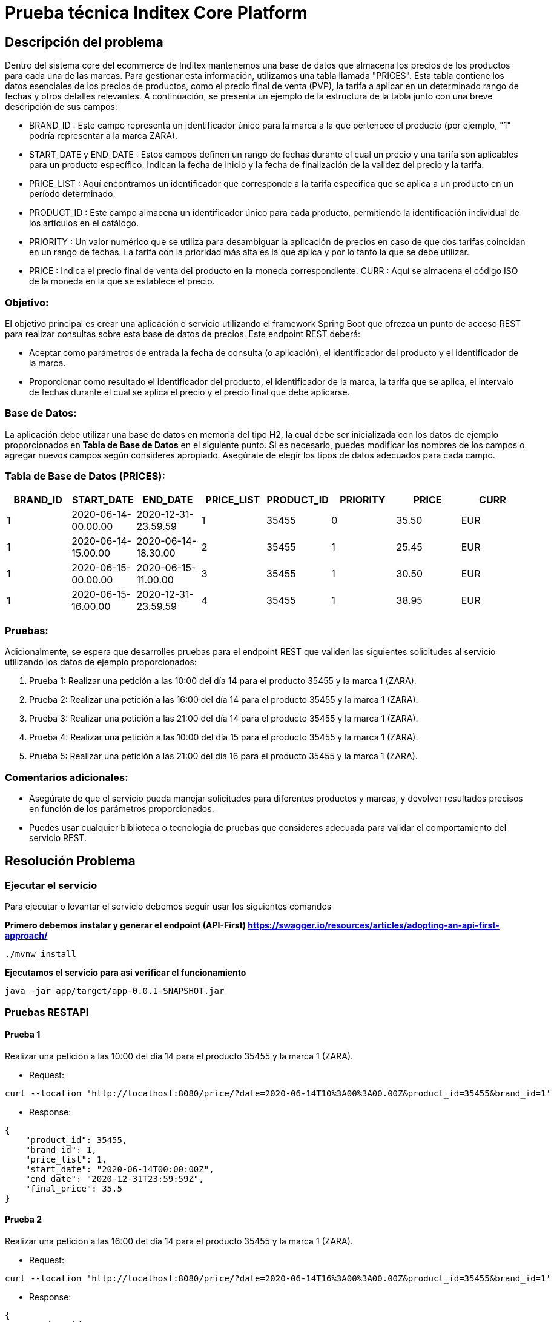 = Prueba técnica Inditex Core Platform

== Descripción del problema

Dentro del sistema core del ecommerce de Inditex mantenemos una base de datos que almacena los precios de los
productos para cada una de las marcas. Para gestionar esta información, utilizamos una tabla llamada "PRICES".
Esta tabla contiene los datos esenciales de los precios de productos, como el precio final de venta (PVP), la tarifa a
aplicar en un determinado rango de fechas y otros detalles relevantes. A continuación, se presenta un ejemplo de la
estructura de la tabla junto con una breve descripción de sus campos:

* BRAND_ID : Este campo representa un identificador único para la marca a la que pertenece el producto (por
ejemplo, "1" podría representar a la marca ZARA).
* START_DATE y END_DATE : Estos campos definen un rango de fechas durante el cual un precio y una tarifa son
aplicables para un producto específico. Indican la fecha de inicio y la fecha de finalización de la validez del precio
y la tarifa.
* PRICE_LIST : Aquí encontramos un identificador que corresponde a la tarifa específica que se aplica a un
producto en un período determinado.
* PRODUCT_ID : Este campo almacena un identificador único para cada producto, permitiendo la identificación
individual de los artículos en el catálogo.
* PRIORITY : Un valor numérico que se utiliza para desambiguar la aplicación de precios en caso de que dos
tarifas coincidan en un rango de fechas. La tarifa con la prioridad más alta es la que aplica y por lo tanto la que
se debe utilizar.
* PRICE : Indica el precio final de venta del producto en la moneda correspondiente.
CURR : Aquí se almacena el código ISO de la moneda en la que se establece el precio.

=== Objetivo:
El objetivo principal es crear una aplicación o servicio utilizando el framework Spring Boot que ofrezca un punto de
acceso REST para realizar consultas sobre esta base de datos de precios. Este endpoint REST deberá:

* Aceptar como parámetros de entrada la fecha de consulta (o aplicación), el identificador del producto y el
identificador de la marca.
* Proporcionar como resultado el identificador del producto, el identificador de la marca, la tarifa que se aplica, el
intervalo de fechas durante el cual se aplica el precio y el precio final que debe aplicarse.

=== Base de Datos:
La aplicación debe utilizar una base de datos en memoria del tipo H2, la cual debe ser inicializada con los datos de
ejemplo proporcionados en *Tabla de Base de Datos* en el siguiente punto. Si es necesario, puedes modificar los
nombres de los campos o agregar nuevos campos según consideres apropiado. Asegúrate de elegir los tipos de
datos adecuados para cada campo.

=== Tabla de Base de Datos (PRICES):

[options="header"]
|=======================
|BRAND_ID|START_DATE|END_DATE|PRICE_LIST|PRODUCT_ID|PRIORITY|PRICE|CURR
|1|2020-06-14-00.00.00|2020-12-31-23.59.59|1|35455|0|35.50|EUR
|1|2020-06-14-15.00.00|2020-06-14-18.30.00|2|35455|1|25.45|EUR
|1|2020-06-15-00.00.00|2020-06-15-11.00.00|3|35455|1|30.50 |EUR
|1|2020-06-15-16.00.00|2020-12-31-23.59.59|4|35455|1|38.95 |EUR
|=======================

=== Pruebas:
Adicionalmente, se espera que desarrolles pruebas para el endpoint REST que validen las siguientes solicitudes al
servicio utilizando los datos de ejemplo proporcionados:

1. Prueba 1: Realizar una petición a las 10:00 del día 14 para el producto 35455 y la marca 1 (ZARA).
2. Prueba 2: Realizar una petición a las 16:00 del día 14 para el producto 35455 y la marca 1 (ZARA).
3. Prueba 3: Realizar una petición a las 21:00 del día 14 para el producto 35455 y la marca 1 (ZARA).
4. Prueba 4: Realizar una petición a las 10:00 del día 15 para el producto 35455 y la marca 1 (ZARA).
5. Prueba 5: Realizar una petición a las 21:00 del día 16 para el producto 35455 y la marca 1 (ZARA).

=== Comentarios adicionales:
* Asegúrate de que el servicio pueda manejar solicitudes para diferentes productos y marcas, y devolver
resultados precisos en función de los parámetros proporcionados.
* Puedes usar cualquier biblioteca o tecnología de pruebas que consideres adecuada para validar el
comportamiento del servicio REST.

== Resolución Problema

=== Ejecutar el servicio

Para ejecutar o levantar el servicio debemos seguir usar los siguientes comandos

*Primero debemos instalar y generar el endpoint (API-First) https://swagger.io/resources/articles/adopting-an-api-first-approach/*

----
./mvnw install
----

*Ejecutamos el servicio para asi verificar el funcionamiento*

----
java -jar app/target/app-0.0.1-SNAPSHOT.jar
----

=== Pruebas RESTAPI

==== Prueba 1
Realizar una petición a las 10:00 del día 14 para el producto 35455 y la marca 1 (ZARA).

* Request:
----
curl --location 'http://localhost:8080/price/?date=2020-06-14T10%3A00%3A00.00Z&product_id=35455&brand_id=1'
----
* Response:
----
{
    "product_id": 35455,
    "brand_id": 1,
    "price_list": 1,
    "start_date": "2020-06-14T00:00:00Z",
    "end_date": "2020-12-31T23:59:59Z",
    "final_price": 35.5
}
----

==== Prueba 2
Realizar una petición a las 16:00 del día 14 para el producto 35455 y la marca 1 (ZARA).

* Request:
----
curl --location 'http://localhost:8080/price/?date=2020-06-14T16%3A00%3A00.00Z&product_id=35455&brand_id=1'
----
* Response:
----
{
    "product_id": 35455,
    "brand_id": 1,
    "price_list": 2,
    "start_date": "2020-06-14T15:00:00Z",
    "end_date": "2020-06-14T18:30:00Z",
    "final_price": 25.45
}
----

==== Prueba 3
Realizar una petición a las 21:00 del día 14 para el producto 35455 y la marca 1 (ZARA).

* Request:
----
curl --location 'http://localhost:8080/price/?date=2020-06-14T21%3A00%3A00.00Z&product_id=35455&brand_id=1'
----
* Response:
----
{
    "product_id": 35455,
    "brand_id": 1,
    "price_list": 1,
    "start_date": "2020-06-14T00:00:00Z",
    "end_date": "2020-12-31T23:59:59Z",
    "final_price": 35.5
}
----

==== Prueba 4
Realizar una petición a las 10:00 del día 15 para el producto 35455 y la marca 1 (ZARA).

* Request:
----
curl --location 'http://localhost:8080/price/?date=2020-06-15T10%3A00%3A00.00Z&product_id=35455&brand_id=1'
----
* Response:
----
{
    "product_id": 35455,
    "brand_id": 1,
    "price_list": 3,
    "start_date": "2020-06-15T00:00:00Z",
    "end_date": "2020-06-15T11:00:00Z",
    "final_price": 30.5
}
----

==== Prueba 5
Realizar una petición a las 21:00 del día 16 para el producto 35455 y la marca 1 (ZARA).

* Request:
----
curl --location 'http://localhost:8080/price/?date=2020-06-16T21%3A00%3A00.00Z&product_id=35455&brand_id=1'
----
* Response:
----
{
    "product_id": 35455,
    "brand_id": 1,
    "price_list": 4,
    "start_date": "2020-06-15T16:00:00Z",
    "end_date": "2020-12-31T23:59:59Z",
    "final_price": 38.95
}
----

=== Consulta Informacion Base de Datos

Se deja habilitada la consola de H2, para que se pueda consultar la información de BD por medio de la url: http://localhost:8080/h2-console/

Para ingresar podemos usar estos datos:

* url: jdbc:h2:mem:ecommerceDB
* username: sa
* password: password


